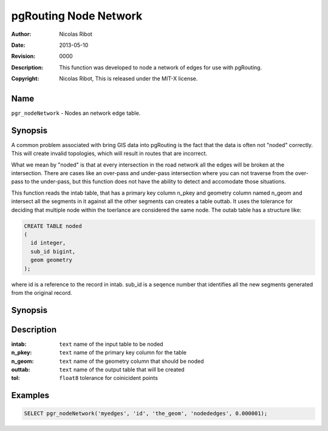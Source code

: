 ..
   ****************************************************************************
    pgRouting Manual
    Copyright(c) pgRouting Contributors

    This work is licensed under a Creative Commons Attribution-Share Alike 3.0
    License: http://creativecommons.org/licenses/by-sa/3.0/
   ****************************************************************************

.. _common-node_network:

=========================
pgRouting Node Network
=========================
:Author: Nicolas Ribot
:Date: $Date: 2013-05-10 20:14:00 -5000 (Fri, 10 May 2013) $
:Revision: $Revision: 0000 $
:Description: This function was developed to node a network of edges for use with pgRouting.
:Copyright: Nicolas Ribot, This is released under the MIT-X license.

Name
------------------------------------------------------------------------------

``pgr_nodeNetwork`` - Nodes an network edge table.

Synopsis
-------------------------------------------------------------------------------

A common problem associated with bring GIS data into pgRouting is the fact
that the data is often not "noded" correctly. This will create invalid
topologies, which will result in routes that are incorrect.

What we mean by "noded" is that at every intersection in the road network
all the edges will be broken at the intersection. There are cases like an 
over-pass and under-pass intersection where you can not traverse from the
over-pass to the under-pass, but this function does not have the ability to 
detect and accomodate those situations.

This function reads the intab table, that has a primary key column n_pkey
and geometry column named n_geom and intersect all the segments in it against
all the other segments can creates a table outtab. It uses the tolerance
for deciding that multiple node within the toerlance are considered the same
node. The outab table has a structure like:

.. code-block:: sql

    CREATE TABLE noded
    (
      id integer,
      sub_id bigint,
      geom geometry
    );

where id is a reference to the record in intab. sub_id is a seqence number
that identifies all the new segments generated from the original record.

Synopsis
-------------------------------------------------------------------------------

.. code-block:: sql
    text pgr_nodeNetwork(intab text, n_pkey text, n_geom text,  outtab text, tol double precision)

Description
-------------------------------------------------------------------------------

:intab: ``text`` name of the input table to be noded
:n_pkey: ``text`` name of the primary key column for the table
:n_geom: ``text`` name of the geometry column that should be noded
:outtab: ``text`` name of the output table that will be created
:tol: ``float8`` tolerance for coinicident points

Examples
-------------------------------------------------------------------------------

.. code-block:: sql

    SELECT pgr_nodeNetwork('myedges', 'id', 'the_geom', 'nodededges', 0.000001);


